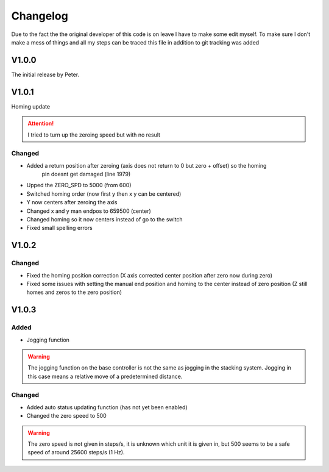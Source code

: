 Changelog
===================

Due to the fact the the original developer of this code is on leave I have to make some edit myself. To make sure I don't make a mess
of things and all my steps can be traced this file in addition to git tracking was added

V1.0.0
---------
The initial release by Peter.

V1.0.1
---------
Homing update

.. attention::
    I tried to turn up the zeroing speed but with no result

Changed
^^^^^^^^^
- Added a return position after zeroing (axis does not return to 0 but zero + offset) so the homing 
    pin doesnt get damaged (line 1979)
- Upped the ZERO_SPD to 5000 (from 600)
- Switched homing order (now first y then x y can be centered)
- Y now centers after zeroing the axis
- Changed x and y man endpos to 659500 (center)
- Changed homing so it now centers instead of go to the switch
- Fixed small spelling errors

V1.0.2
---------

Changed
^^^^^^^^^^
- Fixed the homing position correction (X axis corrected center position after zero now during zero)
- Fixed some issues with setting the manual end position and homing to the center instead of zero position
  (Z still homes and zeros to the zero position)

V1.0.3
--------

Added
^^^^^^^^^^
- Jogging function

.. warning::
    The jogging function on the base controller is not the same as jogging in the stacking system. Jogging in this case means
    a relative move of a predetermined distance.

Changed
^^^^^^^^^^
- Added auto status updating function (has not yet been enabled)
- Changed the zero speed to 500 

.. warning::
    The zero speed is not given in steps/s, it is unknown which unit it is given in, but 500 seems to be a safe speed of around
    25600 steps/s (1 Hz).


